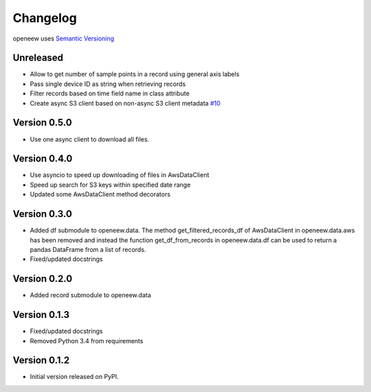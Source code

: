 =========
Changelog
=========

openeew uses `Semantic Versioning <http://semver.org/>`_

Unreleased
=============
- Allow to get number of sample points in a record using general axis labels
- Pass single device ID as string when retrieving records
- Filter records based on time field name in class attribute
- Create async S3 client based on non-async S3 client metadata `#10 <https://github.com/grillo/openeew-python/pull/10>`_

Version 0.5.0
=============
- Use one async client to download all files.

Version 0.4.0
=============
- Use asyncio to speed up downloading of files in AwsDataClient
- Speed up search for S3 keys within specified date range
- Updated some AwsDataClient method decorators

Version 0.3.0
=============
- Added df submodule to openeew.data.
  The method get_filtered_records_df of AwsDataClient in openeew.data.aws
  has been removed and instead the function get_df_from_records in
  openeew.data.df can be used to return a pandas DataFrame
  from a list of records.
- Fixed/updated docstrings

Version 0.2.0
=============
- Added record submodule to openeew.data

Version 0.1.3
=============
- Fixed/updated docstrings
- Removed Python 3.4 from requirements

Version 0.1.2
=============

- Initial version released on PyPI.
